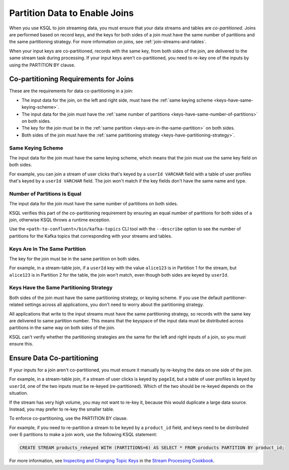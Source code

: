 .. _partition-data-to-enable-joins:

Partition Data to Enable Joins
==============================

When you use KSQL to join streaming data, you must ensure that your data
streams and tables are *co-partitioned*. Joins are performed based on record
keys, and the keys for both sides of a join must have the same number of
partitions and the same partitioning strategy. For more information on joins,
see :ref:`join-streams-and-tables`.

When your input keys are co-partitioned, records with the same key, from both
sides of the join, are delivered to the same stream task during processing.
If your input keys aren't co-partitioned, you need to re-key one of the inputs
by using the PARTITION BY clause.

Co-partitioning Requirements for Joins
**************************************

These are the requirements for data co-partitioning in a join:

* The input data for the join, on the left and right side, must have the :ref:`same keying scheme <keys-have-same-keying-scheme>`.
* The input data for the join must have the :ref:`same number of partitions <keys-have-same-number-of-partitions>`
  on both sides.
* The key for the join must be in the :ref:`same partition <keys-are-in-the-same-partition>` on both sides. 
* Both sides of the join must have the :ref:`same partitioning strategy <keys-have-partitioning-strategy>`.  

.. _keys-have-same-keying-scheme:

Same Keying Scheme
##################

The input data for the join must have the same keying scheme, which means
that the join must use the same key field on both sides.

For example, you can join a stream of user clicks that's keyed by a ``userId VARCHAR``
field with a table of user profiles that's keyed by a ``userId VARCHAR`` field. 
The join won't match if the key fields don't have the same name and type.

.. _keys-have-same-number-of-partitions:

Number of Partitions is Equal
#############################

The input data for the join must have the same number of partitions on both
sides.

KSQL verifies this part of the co-partitioning requirement by ensuring an
equal number of partitions for both sides of a join, otherwise KSQL throws
a runtime exception.

Use the ``<path-to-confluent>/bin/kafka-topics`` CLI tool
with the ``--describe`` option to see the number of partitions for the
Kafka topics that corresponding with your streams and tables.

.. _keys-are-in-the-same-partition:

Keys Are In The Same Partition
##############################

The key for the join must be in the same partition on both sides.

For example, in a stream-table join, if a ``userId`` key with the value ``alice123``
is in Partition 1 for the stream, but ``alice123`` is in Partition 2 for the table,
the join won't match, even though both sides are keyed by ``userId``.

.. _keys-have-partitioning-strategy:

Keys Have the Same Partitioning Strategy
########################################

Both sides of the join must have the same partitioning strategy, or keying
scheme. If you use the default partitioner-related settings across all
applications, you don't need to worry about the partitioning strategy.

All applications that write to the input streams must have the same partitioning
strategy, so records with the same key are delivered to same partition number.
This means that the keyspace of the input data must be distributed across
partitions in the same way on both sides of the join.

KSQL can't verify whether the partitioning strategies are the same for
the left and right inputs of a join, so you must ensure this.

Ensure Data Co-partitioning
***************************

If your inputs for a join aren't co-partitioned, you must ensure it manually
by re-keying the data on one side of the join.

For example, in a stream-table join, if a stream of user clicks is keyed by
``pageId``, but a table of user profiles is keyed by ``userId``, one of the
two inputs must be re-keyed (re-partitioned). Which of the two should be re-keyed
depends on the situation.

If the stream has very high volume, you may not want to re-key it,
because this would duplicate a large data source. Instead, you may prefer to
re-key the smaller table.

To enforce co-partitioning, use the PARTITION BY clause.

For example, if you need to re-partition a stream to be keyed by a ``product_id`` 
field, and keys need to be distributed over 6 partitions to make a join work,
use the following KSQL statement:

.. code:: sql

   CREATE STREAM products_rekeyed WITH (PARTITIONS=6) AS SELECT * FROM products PARTITION BY product_id;

For more information, see `Inspecting and Changing Topic Keys <https://www.confluent.io/stream-processing-cookbook/ksql-recipes/inspecting-changing-topic-keys>`__ 
in the `Stream Processing Cookbook <https://www.confluent.io/product/ksql/stream-processing-cookbook>`__.

